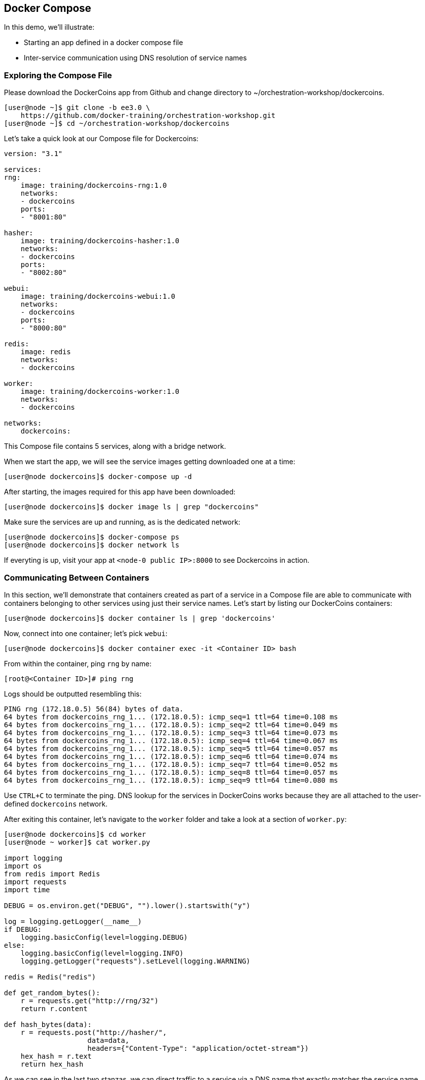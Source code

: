 == Docker Compose
In this demo, we'll illustrate:

* Starting an app defined in a docker compose file
* Inter-service communication using DNS resolution of service names

=== Exploring the Compose File
Please download the DockerCoins app from Github and change directory to ~/orchestration-workshop/dockercoins.

[source,shell]
----
[user@node ~]$ git clone -b ee3.0 \
    https://github.com/docker-training/orchestration-workshop.git
[user@node ~]$ cd ~/orchestration-workshop/dockercoins
----
Let's take a quick look at our Compose file for Dockercoins:

[source,yaml]
----
version: "3.1"

services:
rng:
    image: training/dockercoins-rng:1.0
    networks:
    - dockercoins
    ports:
    - "8001:80"

hasher:
    image: training/dockercoins-hasher:1.0
    networks:
    - dockercoins
    ports:
    - "8002:80"

webui:
    image: training/dockercoins-webui:1.0
    networks:
    - dockercoins
    ports:
    - "8000:80"

redis:
    image: redis
    networks:
    - dockercoins

worker:
    image: training/dockercoins-worker:1.0
    networks:
    - dockercoins

networks:
    dockercoins:
----
This Compose file contains 5 services, along with a bridge network.

When we start the app, we will see the service images getting downloaded one at a time:

[source,shell]
----
[user@node dockercoins]$ docker-compose up -d
----
After starting, the images required for this app have been downloaded:

[source,shell]
----
[user@node dockercoins]$ docker image ls | grep "dockercoins"
----
Make sure the services are up and running, as is the dedicated network:

[source,shell]
----
[user@node dockercoins]$ docker-compose ps
[user@node dockercoins]$ docker network ls
----
If everyting is up, visit your app at `<node-0 public IP>:8000` to see Dockercoins in action.

=== Communicating Between Containers
In this section, we'll demonstrate that containers created as part of a service in a Compose file are able to communicate with containers belonging to other services using just their service names. Let's start by listing our DockerCoins containers:

[source,shell]
----
[user@node dockercoins]$ docker container ls | grep 'dockercoins'
----
Now, connect into one container; let's pick `webui`:

[source,shell]
----
[user@node dockercoins]$ docker container exec -it <Container ID> bash
----
From within the container, ping `rng` by name:

[source,shell]
----
[root@<Container ID>]# ping rng
----
Logs should be outputted resembling this:

[source,shell]
----
PING rng (172.18.0.5) 56(84) bytes of data.
64 bytes from dockercoins_rng_1... (172.18.0.5): icmp_seq=1 ttl=64 time=0.108 ms
64 bytes from dockercoins_rng_1... (172.18.0.5): icmp_seq=2 ttl=64 time=0.049 ms
64 bytes from dockercoins_rng_1... (172.18.0.5): icmp_seq=3 ttl=64 time=0.073 ms
64 bytes from dockercoins_rng_1... (172.18.0.5): icmp_seq=4 ttl=64 time=0.067 ms
64 bytes from dockercoins_rng_1... (172.18.0.5): icmp_seq=5 ttl=64 time=0.057 ms
64 bytes from dockercoins_rng_1... (172.18.0.5): icmp_seq=6 ttl=64 time=0.074 ms
64 bytes from dockercoins_rng_1... (172.18.0.5): icmp_seq=7 ttl=64 time=0.052 ms
64 bytes from dockercoins_rng_1... (172.18.0.5): icmp_seq=8 ttl=64 time=0.057 ms
64 bytes from dockercoins_rng_1... (172.18.0.5): icmp_seq=9 ttl=64 time=0.080 ms
----
Use `CTRL+C` to terminate the ping. DNS lookup for the services in DockerCoins works because they are all attached to the user-defined `dockercoins` network.

After exiting this container, let's navigate to the `worker` folder and take a look at a section of `worker.py`:

[source,c]
----
[user@node dockercoins]$ cd worker
[user@node ~ worker]$ cat worker.py

import logging
import os
from redis import Redis
import requests
import time

DEBUG = os.environ.get("DEBUG", "").lower().startswith("y")

log = logging.getLogger(__name__)
if DEBUG:
    logging.basicConfig(level=logging.DEBUG)
else:
    logging.basicConfig(level=logging.INFO)
    logging.getLogger("requests").setLevel(logging.WARNING)

redis = Redis("redis")

def get_random_bytes():
    r = requests.get("http://rng/32")
    return r.content

def hash_bytes(data):
    r = requests.post("http://hasher/",
                    data=data,
                    headers={"Content-Type": "application/octet-stream"})
    hex_hash = r.text
    return hex_hash
----
As we can see in the last two stanzas, we can direct traffic to a service via a DNS name that exactly matches the service name defined in the docker compose file.

Shut down Dockercoins and clean up its resources:

[source,shell]
----
[user@node dockercoins]$ docker-compose down
----

=== Conclusion
In this exercise, we stood up an application using Docker Compose. The most important new idea here is the notion of Docker Services, which are collections of identically configured containers. Docker Service names are resolvable by DNS, so that we can write application logic designed to communicate service to service; all service discovery and load balancing between your application's services is abstracted away and handled by Docker.

